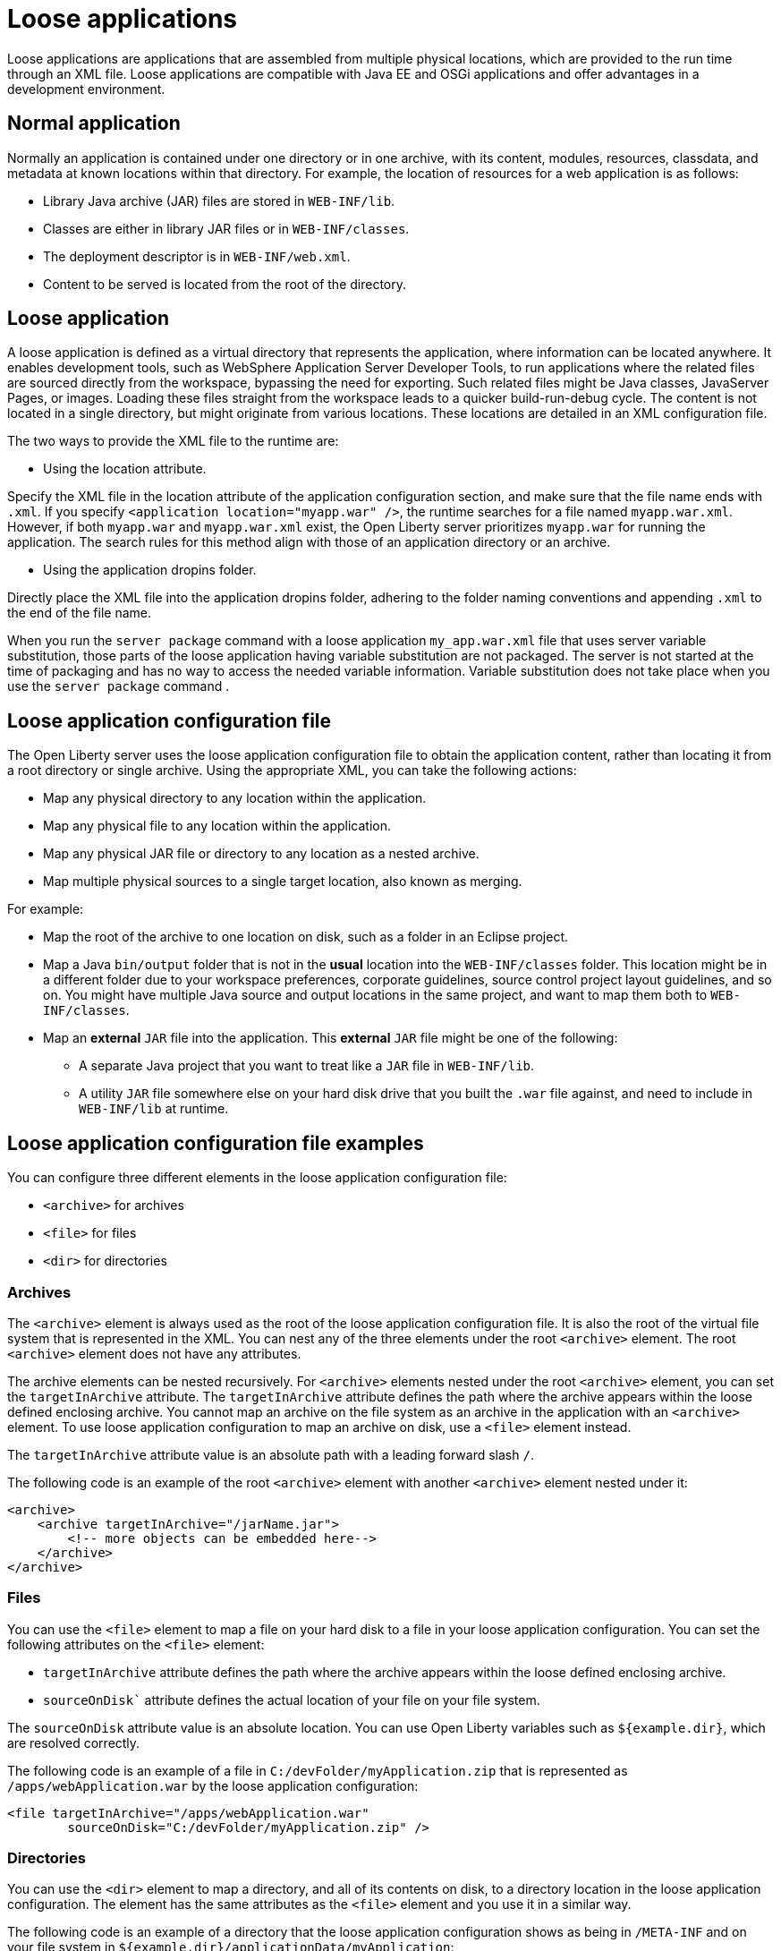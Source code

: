 // Copyright (c) 2022 IBM Corporation and others.
// Licensed under Creative Commons Attribution-NoDerivatives
// 4.0 International (CC BY-ND 4.0)
//   https://creativecommons.org/licenses/by-nd/4.0/
//
// Contributors:
//     IBM Corporation
//
:page-description: Loose applications are applications that are assembled from multiple physical locations, which are provided to the run time through an XML file. Loose applications are compatible with Java EE and OSGi applications and offer advantages in a development environment.
:seo-title: Loose applications
:page-layout: general-reference
:page-type: general

= Loose applications

Loose applications are applications that are assembled from multiple physical locations, which are provided to the run time through an XML file. Loose applications are compatible with Java EE and OSGi applications and offer advantages in a development environment.


== Normal application

Normally an application is contained under one directory or in one archive, with its content, modules, resources, classdata, and metadata at known locations within that directory. For example, the location of resources for a web application is as follows:

* Library Java archive (JAR) files are stored in `WEB-INF/lib`.
* Classes are either in library JAR files or in `WEB-INF/classes`.
* The deployment descriptor is in `WEB-INF/web.xml`.
* Content to be served is located from the root of the directory.


== Loose application

A loose application is defined as a virtual directory that represents the application, where information can be located anywhere. It enables development tools, such as WebSphere Application Server Developer Tools, to run applications where the related files are sourced directly from the workspace, bypassing the need for exporting. Such related files might be Java classes, JavaServer Pages, or images. Loading these files straight from the workspace leads to a quicker build-run-debug cycle. The content is not located in a single directory,  but might originate from various locations. These locations are detailed in an XML configuration file.

The two ways to provide the XML file to the runtime are:

- Using the location attribute.

Specify the XML file in the location attribute of the application configuration section, and make sure that the file name ends with `.xml`. If you specify `<application location="myapp.war" />`, the runtime searches for a file named `myapp.war.xml`. However, if both `myapp.war` and `myapp.war.xml` exist, the Open Liberty server prioritizes `myapp.war` for running the application. The search rules for this method align with those of an application directory or an archive.

- Using the application dropins folder.

Directly place the XML file into the application dropins folder, adhering to the folder naming conventions and appending `.xml` to the end of the file name.

When you run the `server package` command with a loose application `my_app.war.xml` file that uses server variable substitution, those parts of the loose application having variable substitution are not packaged. The server is not started at the time of packaging and has no way to access the needed variable information. Variable substitution does not take place when you use the `server package` command .


== Loose application configuration file

The Open Liberty server uses the loose application configuration file to obtain the application content, rather than locating it from a root directory or single archive. Using the appropriate XML, you can take the following actions:

- Map any physical directory to any location within the application.
- Map any physical file to any location within the application.
- Map any physical JAR file or directory to any location as a nested archive.
- Map multiple physical sources to a single target location, also known as merging.

For example:

- Map the root of the archive to one location on disk, such as a folder in an Eclipse project.
- Map a Java `bin/output` folder that is not in the **usual** location into the `WEB-INF/classes` folder. This location might be in a different folder due to your workspace preferences, corporate guidelines, source control project layout guidelines, and so on. You might have multiple Java source and output locations in the same project, and want to map them both to `WEB-INF/classes`.
- Map an **external** `JAR` file into the application. This **external** `JAR` file might be one of the following:

* A separate Java project that you want to treat like a `JAR` file in `WEB-INF/lib`.
* A utility `JAR` file somewhere else on your hard disk drive that you built the `.war` file against, and need to include in `WEB-INF/lib` at runtime.


== Loose application configuration file examples

You can configure three different elements in the loose application configuration file:

- `<archive>` for archives
- `<file>` for files
- `<dir>` for directories


===  Archives

The `<archive>` element is always used as the root of the loose application configuration file. It is also the root of the virtual file system that is represented in the XML. You can nest any of the three elements under the root `<archive>` element. The root `<archive>` element does not have any attributes.

The archive elements can be nested recursively. For `<archive>` elements nested under the root `<archive>` element, you can set the `targetInArchive` attribute. The `targetInArchive` attribute defines the path where the archive appears within the loose defined enclosing archive. You cannot map an archive on the file system as an archive in the application with an `<archive>` element. To use loose application configuration to map an archive on disk, use a `<file>` element instead.

The `targetInArchive` attribute value is an absolute path with a leading forward slash `/`.

The following code is an example of the root `<archive>` element with another `<archive>` element nested under it:


[source,xml]
----

<archive>
    <archive targetInArchive="/jarName.jar">
        <!-- more objects can be embedded here-->
    </archive>
</archive>

----


===  Files

You can use the `<file>` element to map a file on your hard disk to a file in your loose application configuration. You can set the following attributes on the `<file>` element:

- `targetInArchive` attribute defines the path where the archive appears within the loose defined enclosing archive.
- `sourceOnDisk`` attribute defines the actual location of your file on your file system.

The `sourceOnDisk` attribute value is an absolute location. You can use Open Liberty variables such as `${example.dir}`, which are resolved correctly.

The following code is an example of a file in `C:/devFolder/myApplication.zip` that is represented as `/apps/webApplication.war` by the loose application configuration:

[source,xml]
----

<file targetInArchive="/apps/webApplication.war" 
        sourceOnDisk="C:/devFolder/myApplication.zip" />

----

===  Directories
You can use the `<dir>` element to map a directory, and all of its contents on disk, to a directory location in the loose application configuration. The element has the same attributes as the `<file>` element and you use it in a similar way.

The following code is an example of a directory that the loose application configuration shows as being in `/META-INF` and on your file system in `${example.dir}/applicationData/myApplication`:

[source,xml]
----
<dir targetInArchive="/META-INF" 
       sourceOnDisk="${example.dir}/applicationData/myApplication" />

----

To add the directory to an archive so it appears to be in `/apps/jarName.jar/META-INF`, embed the `<dir>` element as follows:


[source,xml]
----
<archive targetInArchive="/apps/jarName.jar">
    <dir targetInArchive="/META-INF" 
           sourceOnDisk="${example.dir}/applicationData/myApplication" />
</archive>
----

In both of the previous examples, all files that are in `${example.dir}/applicationData/myApplication` are mapped and visible in the loose application configuration under the directory that is mapped by the `targetInArchive` attribute.


== Virtual paths and file names
If you add `<file>` or `<dir>` elements to an archive, the name of the file or directory in the loose archive does not need to be the same as the actual name on the disk.

The following code is an example of how you can configure `${example.dir}/applicationFiles/newfile.txt` to appear in the archive as `/application.txt`:

[source,xml]
----
<archive>
    <file targetInArchive="/application.txt"
            sourceOnDisk="${example.dir}/applicationFiles/newfile.txt"/>
</archive>
----


The same concept also holds true for the path of any added file or directory. The physical resource on disk does not need to be in a directory hierarchy that corresponds to the one being declared.

The following code is an example of how you can make `${example.dir}/applicationFiles/newfile.txt` appear in the archive as `/only/available/in/application.txt`:

[source,xml]
----
<archive>

    <file targetInArchive="/only/available/in/application.txt" 
            sourceOnDisk="${example.dir}/applicationFiles/newfile.txt"/>

</archive>
----

In each case, the open Liberty server sees the resource by the name and path declared by the `targetInArchive` attribute. The Open Liberty server can navigate the directory hierarchy declared, even if the hierarchy contains only virtual elements, as in the previous example.

[source,xml]
----
<archive>
    <file targetInArchive="/only/available/in/red.txt" 
            sourceOnDisk="${example.dir}/applicationFiles/newfile.txt" />
    <archive targetInArchive="/apps/jarName.jar">
        <dir targetInArchive="/META-INF" 
               sourceOnDisk="${example.dir}/applicationData/myApplication" />
    </arhive>
</archive>
----


== Folders and files with the same name

If you have two folders with the same name, the same virtual location in the loose application configuration, the folders are merged and the contents of both folders are available. If you have two files with the same target location in the loose archive, the first occurrence of the file is used. The first occurrence is based on a top-down approach to reading the elements of the loose application configuration file.

If the first file found is the wrong file, reorder the XML so that the element that contains the version of the file you want is processed first. The first occurrence applies to files defined in the `<dir>` elements and files that are defined in the `<file>` elements. The first occurrence of a file with the same name and virtual location is the one returned from the virtual file system.


== Considerations for loose applications

For all loose configured applications, the files are not on disk in the hierarchy that they are declared to be. If your applications access their resources directly and anticipate them to be organized on the disk in the same manner as an expanded `war` or `ear` layout, they could display unexpected behavior.

You can use `ServletContext.getRealPath` in your applications to discover physical resource paths. `ServletContext.getRealPath` can discover file paths to open to read or write data, and obtain directories. However, if you use `ServletContext.getRealPath` in web applications to obtain a path for `/`, you cannot use this path to navigate the application on disk.

The `ServletContext.getRealPath` allows only a single physical path to be returned, and the loose application might have merged multiple directories to form one path visible to the application.

Consider the following configuration:

[source,xml]
----

<archive>
    <dir targetInArchive="/" 
           sourceOnDisk="c:\myapplication" />
    <dir targetInArchive="/web/pages" 
           sourceOnDisk="c:\webpagesforapplication" />
</archive>

----

An application that directly accesses `/web/pages` and then navigates up the directory hierarchy, finds that the parent of the physical path of `/web/pages` is `c:\` and not `/web`.
`c:\` has no pages directory and no parent directory.

These considerations apply only if your applications attempt to directly access the content on disk, and perform their own path navigation based on an assumption of a corresponding hierarchical layout on disk. The same applications also encounter issues if they are deployed as an archive. These applications generally experience issues with portability.

== Complex example

The following code is a more complex example of loose application configuration. This example uses all of the elements and creates a complex mapping of files and directories:

[source,xml]
----

<archive>
    <dir targetInArchive="/appResources" 
           sourceOnDisk="${example.dir}/applicationFiles" />
    <archive targetInArchive="application.jar">
        <dir targetInArchive="/src" 
               sourceOnDisk="${example.dir}/applicationCode/src" />
    </archive>
    <archive targetInArchive="webApp.war">
        <dir targetInArchive="/META-INF" 
               sourceOnDisk="${example.dir}/manifestFiles/" />
        <dir targetInArchive="/WEB-INF" 
               sourceOnDisk="c:/myWorkspace/webAppProject/web-inf" />
        <archive targetInArchive="/WEB-INF/lib/myUtility.jar">
            <dir targetInArchive="/" 
                   sourceOnDisk="c:/myWorkspace/myUtilityProject/src" />
            <file targetInArchive="/someJar.jar" 
                    sourceOnDisk="c:/myWorkspace/myUtilityProject/aJar.jar" />
        </archive>
    </archive>
    <file targetInArchive="/myjar.jar" 
            sourceOnDisk="${example.dir}/apps/application.zip" />
</archive>

----